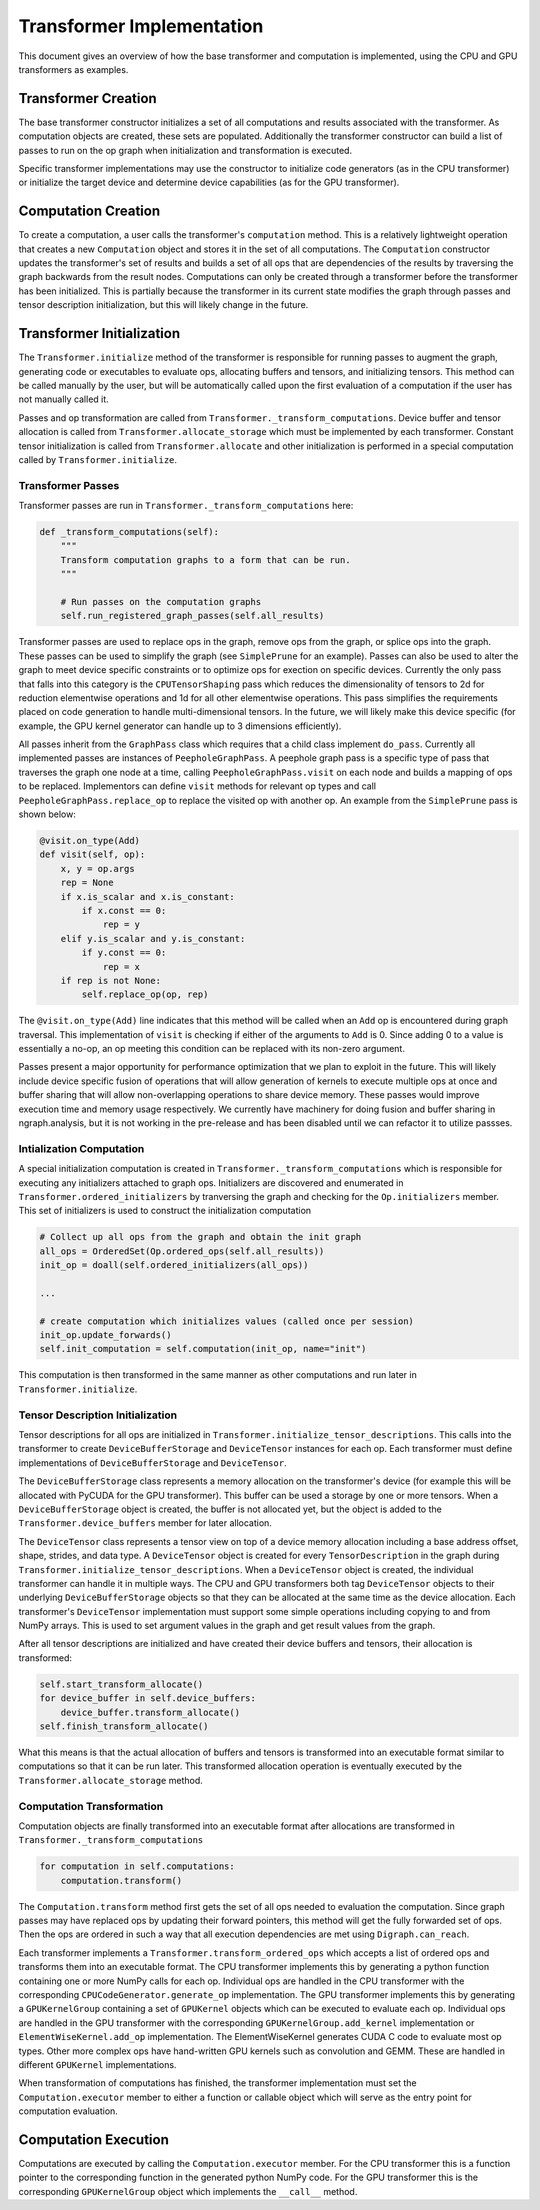.. ---------------------------------------------------------------------------
.. Copyright 2016 Nervana Systems Inc.
.. Licensed under the Apache License, Version 2.0 (the "License");
.. you may not use this file except in compliance with the License.
.. You may obtain a copy of the License at
..
..      http://www.apache.org/licenses/LICENSE-2.0
..
.. Unless required by applicable law or agreed to in writing, software
.. distributed under the License is distributed on an "AS IS" BASIS,
.. WITHOUT WARRANTIES OR CONDITIONS OF ANY KIND, either express or implied.
.. See the License for the specific language governing permissions and
.. limitations under the License.
.. ---------------------------------------------------------------------------

Transformer Implementation
**************************

This document gives an overview of how the base transformer and computation is implemented, using the CPU and GPU transformers as examples.

Transformer Creation
====================

The base transformer constructor initializes a set of all computations and results associated with the transformer. As computation objects are created, these sets are populated. Additionally the transformer constructor can build a list of passes to run on the op graph when initialization and transformation is executed.

Specific transformer implementations may use the constructor to initialize code generators (as in the CPU transformer) or initialize the target device and determine device capabilities (as for the GPU transformer).

Computation Creation
====================

To create a computation, a user calls the transformer's ``computation`` method. This is a relatively lightweight operation that creates a new ``Computation`` object and stores it in the set of all computations. The ``Computation`` constructor updates the transformer's set of results and builds a set of all ops that are dependencies of the results by traversing the graph backwards from the result nodes. Computations can only be created through a transformer before the transformer has been initialized. This is partially because the transformer in its current state modifies the graph through passes and tensor description initialization, but this will likely change in the future.

Transformer Initialization
==========================

The ``Transformer.initialize`` method of the transformer is responsible for running passes to augment the graph, generating code or executables to evaluate ops, allocating buffers and tensors, and initializing tensors. This method can be called manually by the user, but will be automatically called upon the first evaluation of a computation if the user has not manually called it.

Passes and op transformation are called from ``Transformer._transform_computations``. Device buffer and tensor allocation is called from ``Transformer.allocate_storage`` which must be implemented by each transformer. Constant tensor initialization is called from ``Transformer.allocate`` and other initialization is performed in a special computation called by ``Transformer.initialize``.

.. _transformer_passes:

Transformer Passes
------------------

Transformer passes are run in ``Transformer._transform_computations`` here:

.. code-block:: python

    def _transform_computations(self):
        """
        Transform computation graphs to a form that can be run.
        """

        # Run passes on the computation graphs
        self.run_registered_graph_passes(self.all_results)

Transformer passes are used to replace ops in the graph, remove ops from the graph, or splice ops into the graph. These passes can be used to simplify the graph (see ``SimplePrune`` for an example). Passes can also be used to alter the graph to meet device specific constraints or to optimize ops for exection on specific devices. Currently the only pass that falls into this category is the ``CPUTensorShaping`` pass which reduces the dimensionality of tensors to 2d for reduction elementwise operations and 1d for all other elementwise operations. This pass simplifies the requirements placed on code generation to handle multi-dimensional tensors. In the future, we will likely make this device specific (for example, the GPU kernel generator can handle up to 3 dimensions efficiently).

All passes inherit from the ``GraphPass`` class which requires that a child class implement ``do_pass``. Currently all implemented passes are instances of ``PeepholeGraphPass``. A peephole graph pass is a specific type of pass that traverses the graph one node at a time, calling ``PeepholeGraphPass.visit`` on each node and builds a mapping of ops to be replaced. Implementors can define ``visit`` methods for relevant op types and call ``PeepholeGraphPass.replace_op`` to replace the visited op with another op. An example from the ``SimplePrune`` pass is shown below:

.. code-block:: python

    @visit.on_type(Add)
    def visit(self, op):
        x, y = op.args
        rep = None
        if x.is_scalar and x.is_constant:
            if x.const == 0:
                rep = y
        elif y.is_scalar and y.is_constant:
            if y.const == 0:
                rep = x
        if rep is not None:
            self.replace_op(op, rep)

The ``@visit.on_type(Add)`` line indicates that this method will be called when an ``Add`` op is encountered during graph traversal. This implementation of ``visit`` is checking if either of the arguments to ``Add`` is 0. Since adding 0 to a value is essentially a no-op, an op meeting this condition can be replaced with its non-zero argument.

Passes present a major opportunity for performance optimization that we plan to exploit in the future. This will likely include device specific fusion of operations that will allow generation of kernels to execute multiple ops at once and buffer sharing that will allow non-overlapping operations to share device memory. These passes would improve execution time and memory usage respectively. We currently have machinery for doing fusion and buffer sharing in ngraph.analysis, but it is not working in the pre-release and has been disabled until we can refactor it to utilize passses.

Intialization Computation
-------------------------

A special initialization computation is created in ``Transformer._transform_computations`` which is responsible for executing any initializers attached to graph ops. Initializers are discovered and enumerated in ``Transformer.ordered_initializers`` by tranversing the graph and checking for the ``Op.initializers`` member. This set of initializers is used to construct the initialization computation

.. code-block:: python

        # Collect up all ops from the graph and obtain the init graph
        all_ops = OrderedSet(Op.ordered_ops(self.all_results))
        init_op = doall(self.ordered_initializers(all_ops))

        ...

        # create computation which initializes values (called once per session)
        init_op.update_forwards()
        self.init_computation = self.computation(init_op, name="init")

This computation is then transformed in the same manner as other computations and run later in ``Transformer.initialize``.

Tensor Description Initialization
---------------------------------

Tensor descriptions for all ops are initialized in ``Transformer.initialize_tensor_descriptions``. This calls into the transformer to create ``DeviceBufferStorage`` and ``DeviceTensor`` instances for each op. Each transformer must define implementations of ``DeviceBufferStorage`` and ``DeviceTensor``.

The ``DeviceBufferStorage`` class represents a memory allocation on the transformer's device (for example this will be allocated with PyCUDA for the GPU transformer). This buffer can be used a storage by one or more tensors. When a ``DeviceBufferStorage`` object is created, the buffer is not allocated yet, but the object is added to the ``Transformer.device_buffers`` member for later allocation.

The ``DeviceTensor`` class represents a tensor view on top of a device memory allocation including a base address offset, shape, strides, and data type. A ``DeviceTensor`` object is created for every ``TensorDescription`` in the graph during ``Transformer.initialize_tensor_descriptions``. When a ``DeviceTensor`` object is created, the individual transformer can handle it in multiple ways. The CPU and GPU transformers both tag ``DeviceTensor`` objects to their underlying ``DeviceBufferStorage`` objects so that they can be allocated at the same time as the device allocation. Each transformer's ``DeviceTensor`` implementation must support some simple operations including copying to and from NumPy arrays. This is used to set argument values in the graph and get result values from the graph.

After all tensor descriptions are initialized and have created their device buffers and tensors, their allocation is transformed:

.. code-block:: python

        self.start_transform_allocate()
        for device_buffer in self.device_buffers:
            device_buffer.transform_allocate()
        self.finish_transform_allocate()

What this means is that the actual allocation of buffers and tensors is transformed into an executable format similar to computations so that it can be run later. This transformed allocation operation is eventually executed by the ``Transformer.allocate_storage`` method.

Computation Transformation
--------------------------

Computation objects are finally transformed into an executable format after allocations are transformed in ``Transformer._transform_computations``

.. code-block:: python

        for computation in self.computations:
            computation.transform()

The ``Computation.transform`` method first gets the set of all ops needed to evaluation the computation. Since graph passes may have replaced ops by updating their forward pointers, this method will get the fully forwarded set of ops. Then the ops are ordered in such a way that all execution dependencies are met using ``Digraph.can_reach``.

Each transformer implements a ``Transformer.transform_ordered_ops`` which accepts a list of ordered ops and transforms them into an executable format. The CPU transformer implements this by generating a python function containing one or more NumPy calls for each op. Individual ops are handled in the CPU transformer with the corresponding ``CPUCodeGenerator.generate_op`` implementation. The GPU transformer implements this by generating a ``GPUKernelGroup`` containing a set of ``GPUKernel`` objects which can be executed to evaluate each op. Individual ops are handled in the GPU transformer with the corresponding ``GPUKernelGroup.add_kernel`` implementation or ``ElementWiseKernel.add_op`` implementation. The ElementWiseKernel generates CUDA C code to evaluate most op types. Other more complex ops have hand-written GPU kernels such as convolution and GEMM. These are handled in different ``GPUKernel`` implementations.

When transformation of computations has finished, the transformer implementation must set the ``Computation.executor`` member to either a function or callable object which will serve as the entry point for computation evaluation.

Computation Execution
=====================

Computations are executed by calling the ``Computation.executor`` member. For the CPU transformer this is a function pointer to the corresponding function in the generated python NumPy code. For the GPU transformer this is the corresponding ``GPUKernelGroup`` object which implements the ``__call__`` method.
